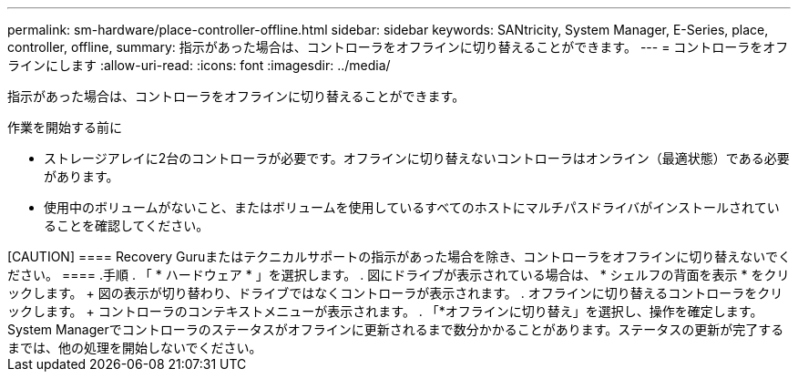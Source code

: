 ---
permalink: sm-hardware/place-controller-offline.html 
sidebar: sidebar 
keywords: SANtricity, System Manager, E-Series, place, controller, offline, 
summary: 指示があった場合は、コントローラをオフラインに切り替えることができます。 
---
= コントローラをオフラインにします
:allow-uri-read: 
:icons: font
:imagesdir: ../media/


[role="lead"]
指示があった場合は、コントローラをオフラインに切り替えることができます。

.作業を開始する前に
* ストレージアレイに2台のコントローラが必要です。オフラインに切り替えないコントローラはオンライン（最適状態）である必要があります。
* 使用中のボリュームがないこと、またはボリュームを使用しているすべてのホストにマルチパスドライバがインストールされていることを確認してください。


+++++

[CAUTION]
====
Recovery Guruまたはテクニカルサポートの指示があった場合を除き、コントローラをオフラインに切り替えないでください。

====
.手順
. 「 * ハードウェア * 」を選択します。
. 図にドライブが表示されている場合は、 * シェルフの背面を表示 * をクリックします。
+
図の表示が切り替わり、ドライブではなくコントローラが表示されます。

. オフラインに切り替えるコントローラをクリックします。
+
コントローラのコンテキストメニューが表示されます。

. 「*オフラインに切り替え」を選択し、操作を確定します。


System Managerでコントローラのステータスがオフラインに更新されるまで数分かかることがあります。ステータスの更新が完了するまでは、他の処理を開始しないでください。
